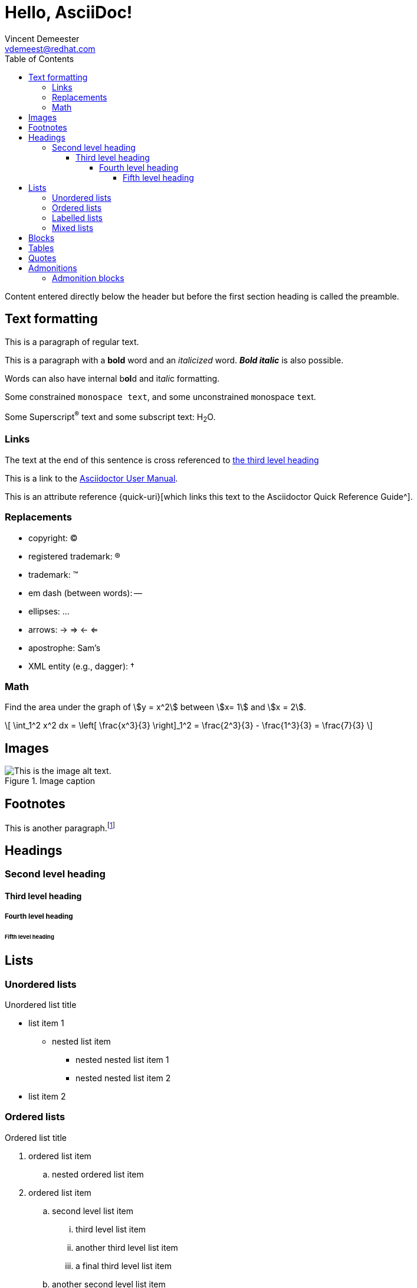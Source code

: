 = Hello, AsciiDoc!
Vincent Demeester <vdemeest@redhat.com>
:toc: left
:toclevels: 5

Content entered directly below the header but before the first section heading is called the preamble.

== Text formatting

This is a paragraph of regular text.

This is a paragraph with a *bold* word and an _italicized_ word. *_Bold italic_* is also possible.

Words can also have internal b**ol**d and it__ali__c formatting.

Some constrained `monospace text`, and some ``u``nconstrained ``m``onospace ``t``ext.

Some Superscript^®^ text and some subscript text: H~2~O.

=== Links

The text at the end of this sentence is cross referenced to <<_third_level_heading,the third level heading>>

This is a link to the https://asciidoctor.org/docs/user-manual/[Asciidoctor User Manual^].

This is an attribute reference {quick-uri}[which links this text to the Asciidoctor Quick Reference Guide^].

=== Replacements

* copyright: (C)
* registered trademark: (R)
* trademark: (TM)
* em dash (between words): --
* ellipses: ...
* arrows: -> => <- <=
* apostrophe: Sam's
* XML entity (e.g., dagger): &#8224;

=== Math

Find the area under the graph of \$y = x^2\$ between \$x= 1\$ and \$x = 2\$.

\[ \int_1^2 x^2 dx = \left[ \frac{x^3}{3} \right]_1^2 = \frac{2^3}{3} - \frac{1^3}{3} = \frac{7}{3} \]

== Images

.Image caption
image::resources/picture.jpg[This is the image alt text.]

== Footnotes

This is another paragraph.footnote:[This is footnote text and will be displayed at the bottom of the article.]

== Headings
=== Second level heading
==== Third level heading
===== Fourth level heading
====== Fifth level heading

== Lists

=== Unordered lists

.Unordered list title
* list item 1
** nested list item
*** nested nested list item 1
*** nested nested list item 2
* list item 2

=== Ordered lists

.Ordered list title
. ordered list item
.. nested ordered list item
. ordered list item
.. second level list item
... third level list item
... another third level list item
... a final third level list item
.. another second level list item

You can override the number scheme for any level by setting its style (the first positional entry in a block attribute list). You can also set the starting number using the start attribute:

["lowerroman", start=5]
. Five
. Six
[loweralpha]
.. a
.. b
.. c
. Seven

=== Labelled lists

Here's an example of a labeled list that identifies parts of a computer:

CPU:: The brain of the computer.
Hard drive:: Permanent storage for operating system and/or user files.
RAM:: Temporarily stores information the CPU uses during operation.
Keyboard:: Used to enter text or control items on the screen.
Mouse:: Used to point to and select items on your computer screen.
Monitor:: Displays information in visual form using text and graphics.

.A horizontal labelled list
[horizontal]
CPU:: The brain of the computer.
Hard drive:: Permanent storage for operating system and/or user files.
RAM:: Temporarily stores information the CPU uses during operation.

.Labelled list with bullets
Diary::
* Milk
* Eggs
Bakery::
* Bread
Produce::
* Bananas

=== Mixed lists

.Mixed unordered and ordered lists
. Linux
* Fedora
* Ubuntu
* Slackware
. BSD
* FreeBSD
* NetBSD

Here’s a list that mixes all three types of lists:

Operating Systems::
  . Linux
    * Fedora
    * Ubuntu
    * Slackware
  . BSD
    * FreeBSD
    * NetBSD
Cloud Providers::
  . PaaS
    * OpenShift
    * CloudBees
  . IaaS
    * Amazon EC2
    * Rackspace

== Blocks

.Example block title
====
Content in an example block is subject to normal substitutions.
====

.Sidebar title
****
Sidebars contain aside text and are subject to normal substitutions.
****

.Listing block title
----
Content in a listing block is subject to verbatim substitutions.
Listing block content is commonly used to preserve code input.
----

== Tables

.A simple table with a title
|===
|Column heading 1 |Column heading 2

|Column 1, row 1
|Column 2, row 1

|Column 1, row 2
|Column 2, row 2
|===

====
.A table containing another nested table
[cols=".^,<.^a,>.^a"]
|===
| \[X_nY_m\]
| * \(X\) a ante \(i\)
* \(Y\) a ante \(j\)
| [cols=">.^"]
!===
! Trad. ! Stock. ! Esteq.
!===
|===
====


== Quotes

[quote, firstname lastname, movie title]
____
This is a block quote or a prose excerpt.
This is subject to normal substitutions.
____

[verse, firstname lastname, poem title and more]
____
This is a verse block.
  Indents and endlines are preserved in verse blocks.
____

== Admonitions

TIP: This is a tip. There are five admonition labels: Tip, Note, Important, Caution and Warning.

NOTE: This is a note.

IMPORTANT: This is important.

CAUTION: Caution -- be careful!

WARNING: This is a warning.

=== Admonition blocks

[NOTE]
.A "NOTE" type admonition
====
This is an example of an admonition block.

Unlike an admonition paragraph, it may contain any AsciiDoc content.
The style can be any one of the admonition labels:

* NOTE
* TIP
* WARNING
* CAUTION
* IMPORTANT
====
